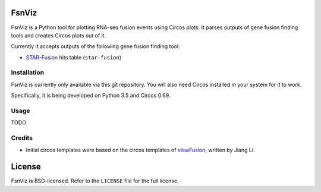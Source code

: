 FsnViz
======

FsnViz is a Python tool for plotting RNA-seq fusion events using Circos plots. It parses outputs of gene fusion finding
tools and creates Circos plots out of it.

Currently it accepts outputs of the following gene fusion finding tool:

* `STAR-Fusion <https://github.com/STAR-Fusion/STAR-Fusion>`_ hits table (``star-fusion``)

Installation
------------

FsnViz is currently only available via this git repository. You will also need Circos installed in your system for it
to work.

Specifically, it is being developed on Python 3.5 and Circos 0.69.

Usage
-----

TODO


Credits
-------

* Initial circos templates were based on the circos templates of `viewFusion <https://github.com/riverlee/viewFusion>`_,
  written by Jiang Li.


License
=======

FsnViz is BSD-licensed. Refer to the ``LICENSE`` file for the full license.
